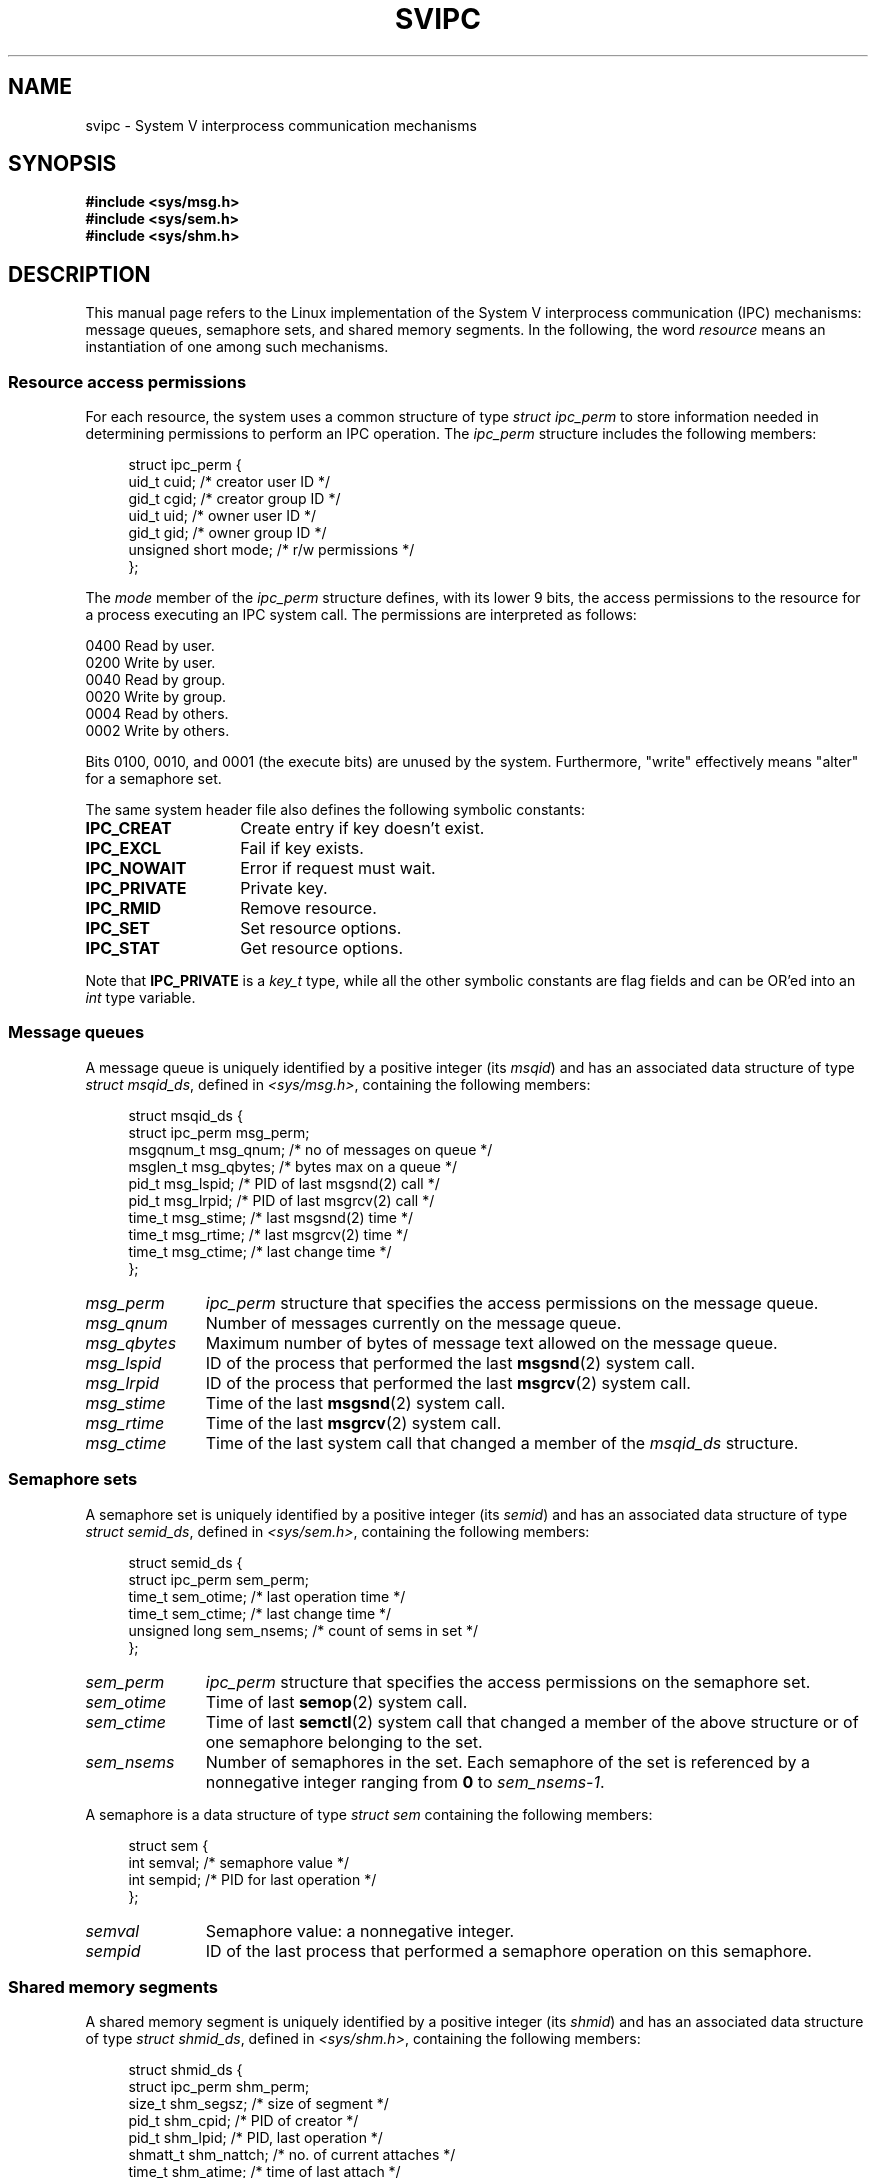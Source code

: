 .\" Copyright 1993 Giorgio Ciucci (giorgio@crcc.it)
.\"
.\" %%%LICENSE_START(VERBATIM)
.\" Permission is granted to make and distribute verbatim copies of this
.\" manual provided the copyright notice and this permission notice are
.\" preserved on all copies.
.\"
.\" Permission is granted to copy and distribute modified versions of this
.\" manual under the conditions for verbatim copying, provided that the
.\" entire resulting derived work is distributed under the terms of a
.\" permission notice identical to this one.
.\"
.\" Since the Linux kernel and libraries are constantly changing, this
.\" manual page may be incorrect or out-of-date.  The author(s) assume no
.\" responsibility for errors or omissions, or for damages resulting from
.\" the use of the information contained herein.  The author(s) may not
.\" have taken the same level of care in the production of this manual,
.\" which is licensed free of charge, as they might when working
.\" professionally.
.\"
.\" Formatted or processed versions of this manual, if unaccompanied by
.\" the source, must acknowledge the copyright and authors of this work.
.\" %%%LICENSE_END
.\"
.\" FIXME . There is now duplication of some of the information
.\" below in semctl.2, msgctl.2, and shmctl.2 -- MTK, Nov 04
.\"
.\" FIXME . Ultimately, there should probably be
.\" svmq_overview(7), svshm_overview(7), and sem_overview(7)
.\" that provide an overview of each System V IPC mechanism.
.\" In that case:
.\"   * Those files should add a discussion of the /proc/sysvipc
.\"     interfaces.
.\"   * Documentation of the various /proc interfaces should move into
.\"     those files (from proc(5)), and references in the various *.2
.\"     pages that refer to the /proc files should be adjusted.
.\"   * The only part that uniquely belongs in svipc(7) is perhaps
.\"     the discussion of ipc_perm.
.\"
.TH SVIPC 7 2014-09-21 "Linux" "Linux Programmer's Manual"
.SH NAME
svipc \- System V interprocess communication mechanisms
.SH SYNOPSIS
.nf
.B #include <sys/msg.h>
.B #include <sys/sem.h>
.B #include <sys/shm.h>
.fi
.SH DESCRIPTION
This manual page refers to the Linux implementation of the System V
interprocess communication (IPC) mechanisms:
message queues, semaphore sets, and shared memory segments.
In the following, the word
.I resource
means an instantiation of one among such mechanisms.
.SS Resource access permissions
For each resource, the system uses a common structure of type
.I "struct ipc_perm"
to store information needed in determining permissions to perform an
IPC operation.
The
.I ipc_perm
structure includes the following members:
.in +4n
.nf

struct ipc_perm {
    uid_t          cuid;   /* creator user ID */
    gid_t          cgid;   /* creator group ID */
    uid_t          uid;    /* owner user ID */
    gid_t          gid;    /* owner group ID */
    unsigned short mode;   /* r/w permissions */
};
.fi
.in
.PP
The
.I mode
member of the
.I ipc_perm
structure defines, with its lower 9 bits, the access permissions to the
resource for a process executing an IPC system call.
The permissions are interpreted as follows:
.sp
.nf
    0400    Read by user.
    0200    Write by user.
.sp .5
    0040    Read by group.
    0020    Write by group.
.sp .5
    0004    Read by others.
    0002    Write by others.
.fi
.PP
Bits 0100, 0010, and 0001 (the execute bits) are unused by the system.
Furthermore,
"write"
effectively means
"alter"
for a semaphore set.
.PP
The same system header file also defines the following symbolic
constants:
.TP 14
.B IPC_CREAT
Create entry if key doesn't exist.
.TP
.B IPC_EXCL
Fail if key exists.
.TP
.B IPC_NOWAIT
Error if request must wait.
.TP
.B IPC_PRIVATE
Private key.
.TP
.B IPC_RMID
Remove resource.
.TP
.B IPC_SET
Set resource options.
.TP
.B IPC_STAT
Get resource options.
.PP
Note that
.B IPC_PRIVATE
is a
.I key_t
type, while all the other symbolic constants are flag fields and can
be OR'ed into an
.I int
type variable.
.SS Message queues
A message queue is uniquely identified by a positive integer
.RI "(its " msqid )
and has an associated data structure of type
.IR "struct msqid_ds" ,
defined in
.IR <sys/msg.h> ,
containing the following members:
.in +4n
.nf

struct msqid_ds {
    struct ipc_perm msg_perm;
    msgqnum_t       msg_qnum;    /* no of messages on queue */
    msglen_t        msg_qbytes;  /* bytes max on a queue */
    pid_t           msg_lspid;   /* PID of last msgsnd(2) call */
    pid_t           msg_lrpid;   /* PID of last msgrcv(2) call */
    time_t          msg_stime;   /* last msgsnd(2) time */
    time_t          msg_rtime;   /* last msgrcv(2) time */
    time_t          msg_ctime;   /* last change time */
};
.fi
.in
.TP 11
.I msg_perm
.I ipc_perm
structure that specifies the access permissions on the message
queue.
.TP
.I msg_qnum
Number of messages currently on the message queue.
.TP
.I msg_qbytes
Maximum number of bytes of message text allowed on the message
queue.
.TP
.I msg_lspid
ID of the process that performed the last
.BR msgsnd (2)
system call.
.TP
.I msg_lrpid
ID of the process that performed the last
.BR msgrcv (2)
system call.
.TP
.I msg_stime
Time of the last
.BR msgsnd (2)
system call.
.TP
.I msg_rtime
Time of the last
.BR msgrcv (2)
system call.
.TP
.I msg_ctime
Time of the last
system call that changed a member of the
.I msqid_ds
structure.
.SS Semaphore sets
A semaphore set is uniquely identified by a positive integer
.RI "(its " semid )
and has an associated data structure of type
.IR "struct semid_ds" ,
defined in
.IR <sys/sem.h> ,
containing the following members:
.in +4n
.nf

struct semid_ds {
    struct ipc_perm sem_perm;
    time_t          sem_otime;   /* last operation time */
    time_t          sem_ctime;   /* last change time */
    unsigned long   sem_nsems;   /* count of sems in set */
};
.fi
.in
.TP 11
.I sem_perm
.I ipc_perm
structure that specifies the access permissions on the semaphore
set.
.TP
.I sem_otime
Time of last
.BR semop (2)
system call.
.TP
.I sem_ctime
Time of last
.BR semctl (2)
system call that changed a member of the above structure or of one
semaphore belonging to the set.
.TP
.I sem_nsems
Number of semaphores in the set.
Each semaphore of the set is referenced by a nonnegative integer
ranging from
.B 0
to
.IR sem_nsems\-1 .
.PP
A semaphore is a data structure of type
.I "struct sem"
containing the following members:
.in +4n
.nf

struct sem {
    int semval;  /* semaphore value */
    int sempid;  /* PID for last operation */
.\"    unsigned short semncnt; /* nr awaiting semval to increase */
.\"    unsigned short semzcnt; /* nr awaiting semval = 0 */
};
.fi
.in
.TP 11
.I semval
Semaphore value: a nonnegative integer.
.TP
.I sempid
ID of the last process that performed a semaphore operation
on this semaphore.
.\".TP
.\".I semncnt
.\"Number of processes suspended awaiting for
.\".I semval
.\"to increase.
.\".TP
.\".I semznt
.\"Number of processes suspended awaiting for
.\".I semval
.\"to become zero.
.SS Shared memory segments
A shared memory segment is uniquely identified by a positive integer
.RI "(its " shmid )
and has an associated data structure of type
.IR "struct shmid_ds" ,
defined in
.IR <sys/shm.h> ,
containing the following members:
.in +4n
.nf

struct shmid_ds {
    struct ipc_perm shm_perm;
    size_t          shm_segsz;   /* size of segment */
    pid_t           shm_cpid;    /* PID of creator */
    pid_t           shm_lpid;    /* PID, last operation */
    shmatt_t        shm_nattch;  /* no. of current attaches */
    time_t          shm_atime;   /* time of last attach */
    time_t          shm_dtime;   /* time of last detach */
    time_t          shm_ctime;   /* time of last change */
};
.fi
.in
.TP 11
.I shm_perm
.I ipc_perm
structure that specifies the access permissions on the shared memory
segment.
.TP
.I shm_segsz
Size in bytes of the shared memory segment.
.TP
.I shm_cpid
ID of the process that created the shared memory segment.
.TP
.I shm_lpid
ID of the last process that executed a
.BR shmat (2)
or
.BR shmdt (2)
system call.
.TP
.I shm_nattch
Number of current alive attaches for this shared memory segment.
.TP
.I shm_atime
Time of the last
.BR shmat (2)
system call.
.TP
.I shm_dtime
Time of the last
.BR shmdt (2)
system call.
.TP
.I shm_ctime
Time of the last
.BR shmctl (2)
system call that changed
.IR shmid_ds .
.SS IPC namespaces
For a discussion of the interaction of System V IPC objects and
IPC namespaces, see
.BR namespaces (7).
.SH SEE ALSO
.BR ipcmk (1),
.BR ipcrm (1),
.BR ipcs (1),
.BR lsipc (1),
.BR ipc (2),
.BR msgctl (2),
.BR msgget (2),
.BR msgrcv (2),
.BR msgsnd (2),
.BR semctl (2),
.BR semget (2),
.BR semop (2),
.BR shmat (2),
.BR shmctl (2),
.BR shmdt (2),
.BR shmget (2),
.BR ftok (3),
.BR namespaces (7)
